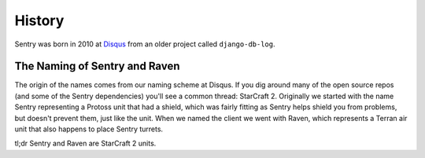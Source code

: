 History
=======

Sentry was born in 2010 at `Disqus <http://disqus.com>`_ from an older
project called ``django-db-log``.

.. _history-naming:

The Naming of Sentry and Raven
------------------------------

The origin of the names comes from our naming scheme at Disqus. If you dig
around many of the open source repos (and some of the Sentry dependencies)
you'll see a common thread: StarCraft 2. Originally we started with the
name Sentry representing a Protoss unit that had a shield, which was
fairly fitting as Sentry helps shield you from problems, but doesn't
prevent them, just like the unit. When we named the client we went with
Raven, which represents a Terran air unit that also happens to place
Sentry turrets.

tl;dr Sentry and Raven are StarCraft 2 units.

